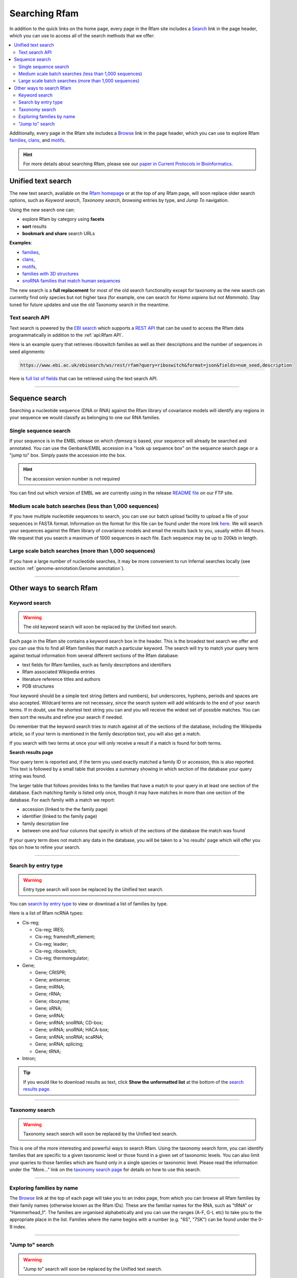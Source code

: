 Searching Rfam
==============

In addition to the quick links on the home page, every page in the Rfam
site includes a `Search <http://rfam.org/search>`_ link in the page header, which you can use to
access all of the search methods that we offer:

.. contents::
  :local:

Additionally, every page in the Rfam site includes a `Browse <http://rfam.org/browse>`_ link in
the page header, which you can use to explore Rfam
`families <http://rfam.org/families>`_,
`clans <http://rfam.org/clans>`_,
and `motifs <http://rfam.org/motifs>`_.

.. HINT::
  For more details about searching Rfam, please see our `paper in Current Protocols in Bioinformatics <https://www.ncbi.nlm.nih.gov/pmc/articles/PMC6754622>`_.

Unified text search
-------------------

.. image:: images/text-search.png
   :alt: Screenshot of Rfam text search

The new text search, available on the `Rfam homepage <http://rfam.org>`_
or at the top of any Rfam page, will soon replace older search options, such as
*Keyword search*, *Taxonomy search*, *browsing* entries by type, and *Jump To* navigation.

Using the new search one can:

* explore Rfam by category using **facets**
* **sort** results
* **bookmark and share** search URLs

**Examples**:

* `families <http://rfam.org/search?q=entry_type:%22family%22>`_,
* `clans <http://rfam.org/search?q=entry_type:%22clan%22>`_,
* `motifs <http://rfam.org/search?q=entry_type:%22motif%22>`_,
* `families with 3D structures <http://rfam.org/search?q=entry_type:%22Family%22%20AND%20has_3d_structure:%22Yes%22>`_
* `snoRNA families that match human sequences <http://rfam.org/search?q=rna_type:%22snoRNA%22%20AND%20TAXONOMY:%229606%22>`_

The new search is a **full replacement** for most of the old search functionality except
for taxonomy as the new search can currently find only species but not higher taxa
(for example, one can search for *Homo sapiens* but not *Mammals*). Stay tuned for
future updates and use the old Taxonomy search in the meantime.

Text search API
^^^^^^^^^^^^^^^

Text search is powered by the `EBI search <http://www.ebi.ac.uk/ebisearch/overview.ebi>`_
which supports a `REST API <http://www.ebi.ac.uk/ebisearch/documentation.ebi>`_
that can be used to access the Rfam data programmatically in addition to the :ref:`api:Rfam API`.

Here is an example query that retrieves riboswitch families as well as their descriptions
and the number of sequences in seed alignments:

.. code-block:: url

    https://www.ebi.ac.uk/ebisearch/ws/rest/rfam?query=riboswitch&format=json&fields=num_seed,description

Here is `full list of fields <http://www.ebi.ac.uk/ebisearch/metadata.ebi?db=rfam>`_ that can be retrieved
using the text search API.

-------------------------

Sequence search
---------------

Searching a nucleotide sequence (DNA or RNA) against the Rfam library
of covariance models will identify any regions in your sequence we
would classify as belonging to one our RNA families.

Single sequence search
^^^^^^^^^^^^^^^^^^^^^^

If your sequence is in the EMBL release on which *rfamseq* is based, your
sequence will already be searched and annotated. You can use the
Genbank/EMBL accession in a "look up sequence box" on the sequence
search page or a "jump to" box. Simply paste the accession into
the box.

.. HINT::
  The accession version number is not required

You can find out which version of EMBL we are currently using in the
release `README file <ftp://ftp.ebi.ac.uk/pub/databases/Rfam/CURRENT/README>`_
on our FTP site.

Medium scale batch searches (less than 1,000 sequences)
^^^^^^^^^^^^^^^^^^^^^^^^^^^^^^^^^^^^^^^^^^^^^^^^^^^^^^^

If you have multiple nucleotide sequences to search, you can use our
batch upload facility to upload a file of your sequences in FASTA
format. Information on the format for this file can be found under the
more link `here <http://rfam.org/search>`_. We will
search your sequences against the Rfam library of covariance models and email the results
back to you, usually within 48 hours. We request that you search a
maximum of 1000 sequences in each file. Each sequence may be up to 200kb
in length.

Large scale batch searches (more than 1,000 sequences)
^^^^^^^^^^^^^^^^^^^^^^^^^^^^^^^^^^^^^^^^^^^^^^^^^^^^^^

If you have a large number of nucleotide searches, it may be more
convenient to run Infernal searches locally (see section :ref:`genome-annotation:Genome annotation`).

-------------------------

Other ways to search Rfam
-------------------------

Keyword search
^^^^^^^^^^^^^^

.. WARNING::

  The old keyword search will soon be replaced by the Unified text search.

Each page in the Rfam site contains a keyword search box in the
header. This is the broadest text search we offer and you can use
this to find all Rfam families that match a particular keyword. The
search will try to match your query term against textual information from
several different sections of the Rfam database:

* text fields for Rfam families, such as family descriptions and identifiers
* Rfam associated Wikipedia entries
* literature reference titles and authors
* PDB structures

Your keyword should be a simple text string (letters and numbers),
but underscores, hyphens, periods and spaces are also
accepted. Wildcard terms are not necessary, since the search system will
add wildcards to the end of your search terms. If in doubt, use the
shortest text string you can and you will receive the widest set of
possible matches. You can then sort the results and refine your search
if needed.

Do remember that the keyword search tries to match against all
of the sections of the database, including the Wikipedia article, so if
your term is mentioned in the family description text, you will also
get a match.

If you search with two terms at once your will only receive a result if
a match is found for both terms.

**Search results page**

Your query term is reported and, if the term you used exactly
matched a family ID or accession, this is also reported. This text is
followed by a small table that provides a summary showing in which
section of the database your query string was found.

The larger table that follows provides links to the
families that have a match to your query in at least one section of
the database. Each matching family is listed only once, though it may
have matches in more than one section of the database. For each
family with a match we report:

* accession (linked to the the family page)
* identifier (linked to the family page)
* family description line
* between one and four columns that specify in which of the sections
  of the database the match was found

If your query term does not match any data in the database,
you will be taken to a 'no results' page which will offer you tips on
how to refine your search.

-------------------------------------

Search by entry type
^^^^^^^^^^^^^^^^^^^^

.. WARNING::

  Entry type search will soon be replaced by the Unified text search.

You can `search by entry type <http://rfam.org/search#tabview=tab4>`_
to view or download a list of families by type.

Here is a list of Rfam ncRNA types:

* Cis-reg;

  * Cis-reg; IRES;
  * Cis-reg; frameshift_element;
  * Cis-reg; leader;
  * Cis-reg; riboswitch;
  * Cis-reg; thermoregulator;

* Gene;

  * Gene; CRISPR;
  * Gene; antisense;
  * Gene; miRNA;
  * Gene; rRNA;
  * Gene; ribozyme;
  * Gene; sRNA;
  * Gene; snRNA;
  * Gene; snRNA; snoRNA; CD-box;
  * Gene; snRNA; snoRNA; HACA-box;
  * Gene; snRNA; snoRNA; scaRNA;
  * Gene; snRNA; splicing;
  * Gene; tRNA;

* Intron;

.. TIP::

  If you would like to download results as text, click **Show the unformatted list**
  at the bottom of the `search results page <http://rfam.org/search#tabview=tab4>`_.

-----------------------------

Taxonomy search
^^^^^^^^^^^^^^^

.. WARNING::

  Taxonomy seach search will soon be replaced by the Unified text search.

This is one of the more interesting and powerful ways to search Rfam.
Using the taxonomy search form, you can identify families
that are specific to a given taxonomic level or those found in a given
set of  taxonomic levels. You can also limit your queries to those
families which are found only in a single species or taxonomic
level. Please read the information under the "More..." link on the
`taxonomy search page <http://rfam.org/search#tabview=tab3>`_
for details on how to use this search.

-----------------------------

Exploring families by name
^^^^^^^^^^^^^^^^^^^^^^^^^^

The `Browse <http://rfam.org/browse>`_ link at the top of each page will take you to an
index page, from which you can browse all Rfam families by
their family names (otherwise known as the Rfam IDs). These are the
familiar names for the RNA, such as "tRNA" or
"Hammerhead_1". The families are organised alphabetically and you can
use the ranges (A-F, G-L etc) to take you to the appropriate place in
the list. Families where the name begins with a number (e.g. "6S", "7SK")
can be found under the 0-9 index.

-----------------------------------

"Jump to" search
^^^^^^^^^^^^^^^^

.. WARNING::

  "Jump to" search will soon be replaced by the Unified text search.

Many pages in the site include a small search box, entitled
"Jump to...". The "Jump to..." box allows you to go immediately to the
page for any entry in the Rfam site. This is primarily useful when you
know the family or the sequence accession you are interested in.

The "Jump to..." search understands Genbank/EMBL accessions,
Rfam family accessions and identifiers for most types of entry.
For example, to find a particular family, you can enter either an Rfam
family accession, e.g. **RF00198**, or, if you find it
easier to remember, a family ID, such as **SL1**. This will
take you to the main entry for this family.  Note that the search is
case insensitive. Searches for family identifiers such as 'RNase' or
'mrp' will be too ambiguous and you will get an error "Couldn't guess
entry". In this case you need to specify the the full family name,
e.g. RNase_mrp'. If you want to search with an ambiguous family
identifier use the keyword search instead.

Alternatively, if you are interested in the annotations to a
particular sequence or genome you can use the Genbank/EMBL accession,
e.g. **AE017225** and you will be taken to a list of the
relevant Rfam family annotations to this sequence. This also works for
EMBL CON files, e.g. **CM000428**.

The order in which the search tries to match your query term
against the various types of ID and accession in the database is:

* Rfam accession, e.g. **RF00198**
* Rfam identifier, e.g. **SL1**
* Genome Genbank/EMBL accession, e.g. **AE017225**
* Sequence Genbank/EMBL accession e.g. **AF325543**

If all of the guesses fail, you'll see an error
message saying "Entry not found".
